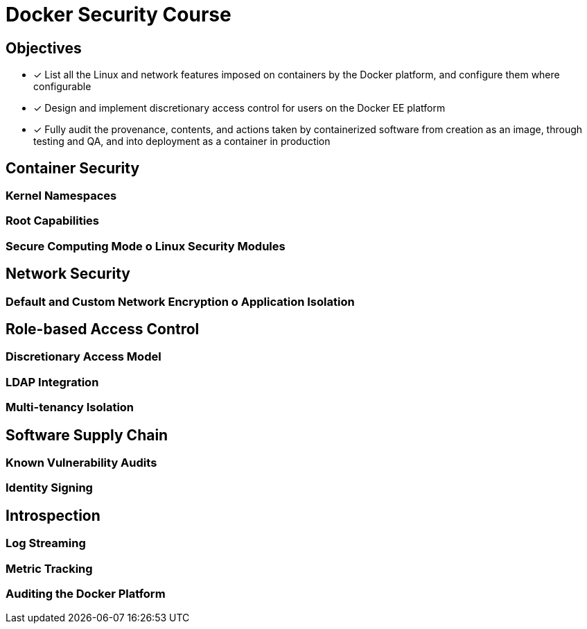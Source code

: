 Docker Security Course
======================

== Objectives
* [*] List all the Linux and network features imposed on containers by the Docker platform, and configure them where configurable
* [*] Design and implement discretionary access control for users on the Docker EE platform
* [*] Fully audit the provenance, contents, and actions taken by containerized software from creation as an image, through testing and QA, and into deployment as a container in production

== Container Security

=== Kernel Namespaces

=== Root Capabilities

=== Secure Computing Mode o Linux Security Modules

== Network Security

=== Default and Custom Network Encryption o Application Isolation

== Role-based Access Control

=== Discretionary Access Model

=== LDAP Integration

=== Multi-tenancy Isolation

== Software Supply Chain

=== Known Vulnerability Audits

=== Identity Signing

== Introspection

=== Log Streaming

=== Metric Tracking

=== Auditing the Docker Platform
